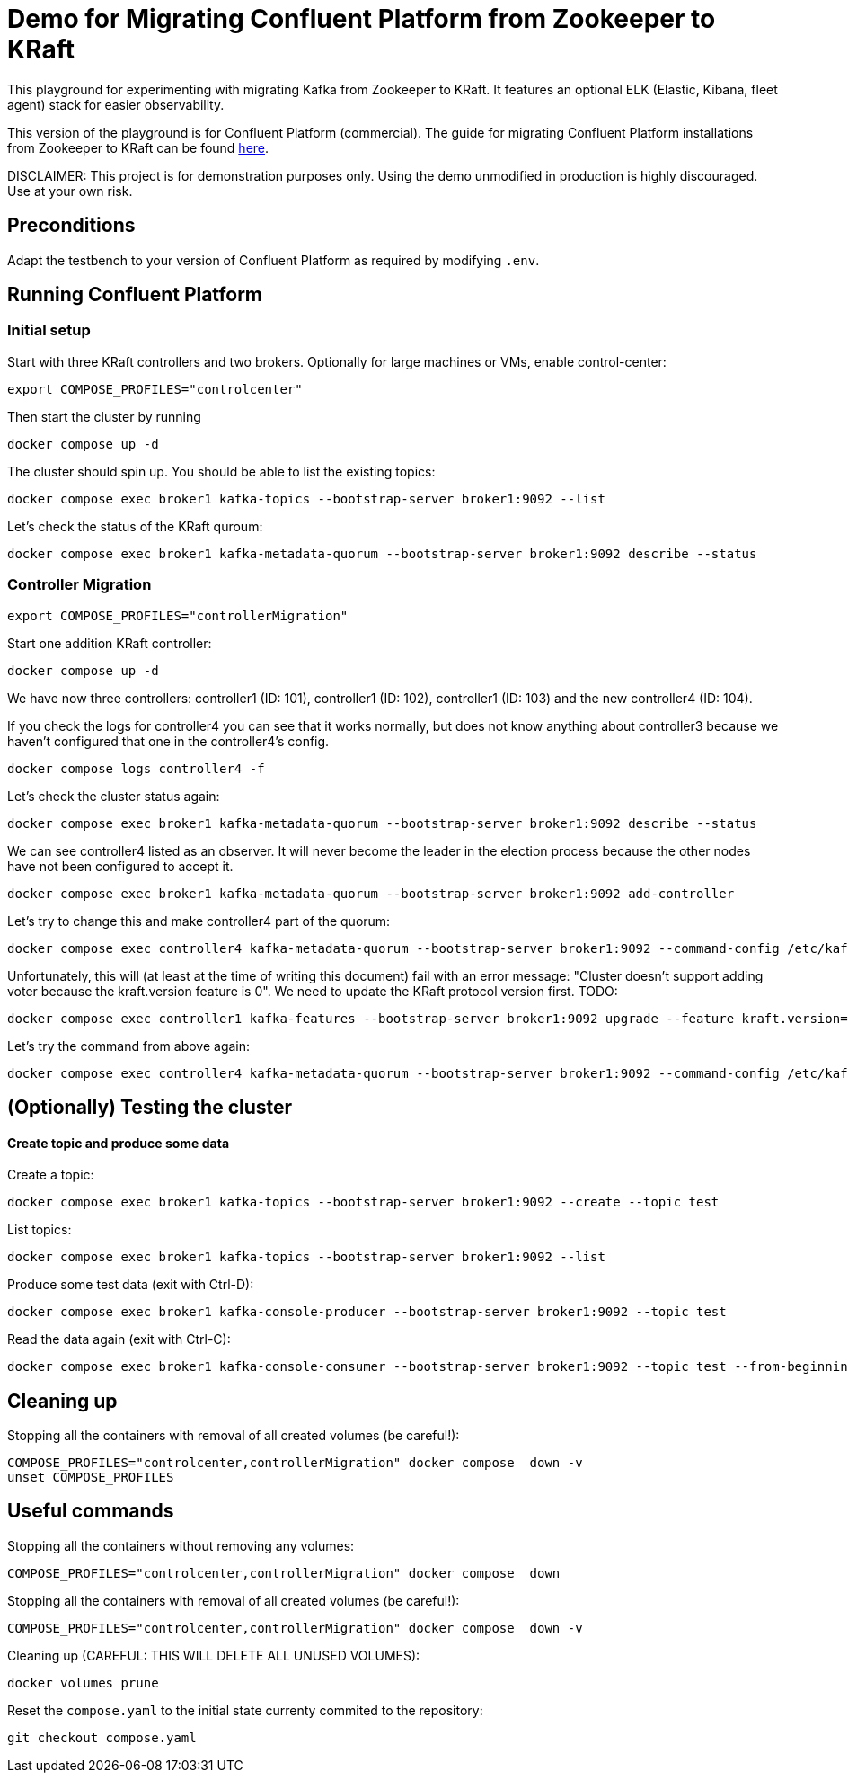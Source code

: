= Demo for Migrating Confluent Platform from Zookeeper to KRaft

This playground for experimenting with migrating Kafka from Zookeeper to KRaft.
It features an optional ELK (Elastic, Kibana, fleet agent) stack for easier observability.

This version of the playground is for Confluent Platform (commercial). The guide for migrating Confluent Platform installations from Zookeeper to KRaft can be found link:https://docs.confluent.io/platform/current/installation/migrate-zk-kraft.html#[here].

DISCLAIMER: This project is for demonstration purposes only. Using the demo unmodified in production is highly discouraged. Use at your own risk.

== Preconditions

Adapt the testbench to your version of Confluent Platform as required by modifying `.env`.

== Running Confluent Platform

=== Initial setup

Start with three KRaft controllers and two brokers. Optionally for large machines or VMs, enable control-center:

```bash
export COMPOSE_PROFILES="controlcenter"
```

Then start the cluster by running

```bash
docker compose up -d
```

The cluster should spin up. You should be able to list the existing topics:

```shell
docker compose exec broker1 kafka-topics --bootstrap-server broker1:9092 --list
```

Let's check the status of the KRaft quroum:

```shell
docker compose exec broker1 kafka-metadata-quorum --bootstrap-server broker1:9092 describe --status
```


=== Controller Migration

```bash
export COMPOSE_PROFILES="controllerMigration"
```

Start one addition KRaft controller:

```shell
docker compose up -d
```

We have now three controllers: controller1 (ID: 101), controller1 (ID: 102), controller1 (ID: 103) and the new controller4 (ID: 104).

If you check the logs for controller4 you can see that it works normally, but does not know anything about controller3 because we haven't configured that one in the controller4's config.

```shell
docker compose logs controller4 -f
```

Let's check the cluster status again:

```shell
docker compose exec broker1 kafka-metadata-quorum --bootstrap-server broker1:9092 describe --status
```

We can see controller4 listed as an observer. It will never become the leader in the election process because the other nodes have not been configured to accept it.

```shell
docker compose exec broker1 kafka-metadata-quorum --bootstrap-server broker1:9092 add-controller
```

Let's try to change this and make controller4 part of the quorum:

```shell
docker compose exec controller4 kafka-metadata-quorum --bootstrap-server broker1:9092 --command-config /etc/kafka/kafka.properties add-controller
```

Unfortunately, this will (at least at the time of writing this document) fail with an error message: "Cluster doesn't support adding voter because the kraft.version feature is 0".
We need to update the KRaft protocol version first. TODO:

```shell
docker compose exec controller1 kafka-features --bootstrap-server broker1:9092 upgrade --feature kraft.version=1
```

Let's try the command from above again:

```shell
docker compose exec controller4 kafka-metadata-quorum --bootstrap-server broker1:9092 --command-config /etc/kafka/kafka.properties add-controller
```

== (Optionally) Testing the cluster

==== Create topic and produce some data

Create a topic:

```
docker compose exec broker1 kafka-topics --bootstrap-server broker1:9092 --create --topic test
```

List topics:

```
docker compose exec broker1 kafka-topics --bootstrap-server broker1:9092 --list
```

Produce some test data (exit with Ctrl-D):

```
docker compose exec broker1 kafka-console-producer --bootstrap-server broker1:9092 --topic test
```

Read the data again (exit with Ctrl-C):

```
docker compose exec broker1 kafka-console-consumer --bootstrap-server broker1:9092 --topic test --from-beginning
```

## Cleaning up

Stopping all the  containers with removal of all created volumes (be careful!):

```bash
COMPOSE_PROFILES="controlcenter,controllerMigration" docker compose  down -v
unset COMPOSE_PROFILES
```

## Useful commands

Stopping all the containers without removing any volumes:
```bash
COMPOSE_PROFILES="controlcenter,controllerMigration" docker compose  down
```

Stopping all the  containers with removal of all created volumes (be careful!):
```bash
COMPOSE_PROFILES="controlcenter,controllerMigration" docker compose  down -v
```

Cleaning up (CAREFUL: THIS WILL DELETE ALL UNUSED VOLUMES):
```bash
docker volumes prune
```

Reset the `compose.yaml` to the initial state currenty commited to the repository:
```bash
git checkout compose.yaml
```

